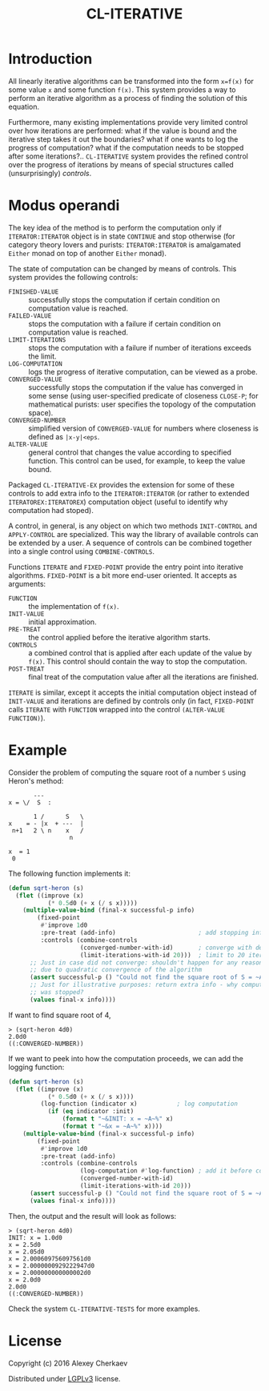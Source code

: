 #+TITLE: CL-ITERATIVE

* Introduction
All linearly iterative algorithms can be transformed into the form
=x=f(x)= for some value =x= and some function =f(x)=. This system
provides a way to perform an iterative algorithm as a process of
finding the solution of this equation.

Furthermore, many existing implementations provide very limited
control over how iterations are performed: what if the value is bound
and the iterative step takes it out the boundaries? what if one wants
to log the progress of computation? what if the computation needs to
be stopped after some iterations?.. =CL-ITERATIVE= system provides the
refined control over the progress of iterations by means of special
structures called (unsurprisingly) /controls/.

* Modus operandi

The key idea of the method is to perform the computation only if
=ITERATOR:ITERATOR= object is in state =CONTINUE= and stop otherwise
(for category theory lovers and purists: =ITERATOR:ITERATOR= is
amalgamated =Either= monad on top of another =Either= monad).

The state of computation can be changed by means of controls. This
system provides the following controls:
- =FINISHED-VALUE= :: successfully stops the computation if certain
     condition on computation value is reached.
- =FAILED-VALUE= :: stops the computation with a failure if certain
     condition on computation value is reached.
- =LIMIT-ITERATIONS= :: stops the computation with a failure if number
     of iterations exceeds the limit.
- =LOG-COMPUTATION= :: logs the progress of iterative computation, can
     be viewed as a probe.
- =CONVERGED-VALUE= :: successfully stops the computation if the value
     has converged in some sense (using user-specified predicate of
     closeness =CLOSE-P=; for mathematical purists: user specifies the
     topology of the computation space).
- =CONVERGED-NUMBER= :: simplified version of =CONVERGED-VALUE= for
     numbers where closeness is defined as =|x-y|<eps=.
- =ALTER-VALUE= :: general control that changes the value according to
     specified function. This control can be used, for example, to
     keep the value bound.

Packaged =CL-ITERATIVE-EX= provides the extension for some of these
controls to add extra info to the =ITERATOR:ITERATOR= (or rather to
extended =ITERATOREX:ITERATOREX=) computation object (useful to
identify why computation had stoped).

A control, in general, is any object on which two methods
=INIT-CONTROL= and =APPLY-CONTROL= are specialized. This way the
library of available controls can be extended by a user. A sequence of
controls can be combined together into a single control using
=COMBINE-CONTROLS=.

Functions =ITERATE= and =FIXED-POINT= provide the entry point into
iterative algorithms. =FIXED-POINT= is a bit more end-user
oriented. It accepts as arguments:
- =FUNCTION= :: the implementation of =f(x)=.
- =INIT-VALUE= :: initial approximation.
- =PRE-TREAT= :: the control applied before the iterative algorithm
     starts.
- =CONTROLS= :: a combined control that is applied after each update
     of the value by =f(x)=. This control should contain the way to
     stop the computation.
- =POST-TREAT= :: final treat of the computation value after all the
     iterations are finished.

=ITERATE= is similar, except it accepts the initial computation object
instead of =INIT-VALUE= and iterations are defined by controls only
(in fact, =FIXED-POINT= calls =ITERATE= with =FUNCTION= wrapped into
the control =(ALTER-VALUE FUNCTION)=).

* Example

Consider the problem of computing the square root of a number =S=
using Heron's method:

#+BEGIN_EXAMPLE
           ---
    x = \/  S  :

           1 /      S   \
    x    = - |x  + ---  |
     n+1   2 \ n    x   /
                     n

    x  = 1
     0
#+END_EXAMPLE

The following function implements it:

#+BEGIN_SRC lisp
  (defun sqrt-heron (s)
    (flet ((improve (x)
             (* 0.5d0 (+ x (/ s x)))))
      (multiple-value-bind (final-x successful-p info)
          (fixed-point
           #'improve 1d0
           :pre-treat (add-info)                       ; add stopping info
           :controls (combine-controls
                      (converged-number-with-id)       ; converge with default precision
                      (limit-iterations-with-id 20)))  ; limit to 20 iterations
        ;; Just in case did not converge: shouldn't happen for any reasonable S > 0
        ;; due to quadratic convergence of the algorithm
        (assert successful-p () "Could not find the square root of S = ~A" s)
        ;; Just for illustrative purposes: return extra info - why computation
        ;; was stopped?
        (values final-x info))))
#+END_SRC

If want to find square root of 4,
#+BEGIN_EXAMPLE
> (sqrt-heron 4d0)
2.0d0
((:CONVERGED-NUMBER))
#+END_EXAMPLE

If we want to peek into how the computation proceeds, we can add the
logging function:

#+BEGIN_SRC lisp
  (defun sqrt-heron (s)
    (flet ((improve (x)
             (* 0.5d0 (+ x (/ s x))))
           (log-function (indicator x)           ; log computation
             (if (eq indicator :init)
                 (format t "~&INIT: x = ~A~%" x)
                 (format t "~&x = ~A~%" x))))
      (multiple-value-bind (final-x successful-p info)
          (fixed-point
           #'improve 1d0
           :pre-treat (add-info)
           :controls (combine-controls
                      (log-computation #'log-function) ; add it before convergence test
                      (converged-number-with-id)
                      (limit-iterations-with-id 20)))
        (assert successful-p () "Could not find the square root of S = ~A" s)
        (values final-x info))))
#+END_SRC

Then, the output and the result will look as follows:

#+BEGIN_EXAMPLE
> (sqrt-heron 4d0)
INIT: x = 1.0d0
x = 2.5d0
x = 2.05d0
x = 2.000609756097561d0
x = 2.0000000929222947d0
x = 2.000000000000002d0
x = 2.0d0
2.0d0
((:CONVERGED-NUMBER))
#+END_EXAMPLE

Check the system =CL-ITERATIVE-TESTS= for more examples.

* License

Copyright (c) 2016 Alexey Cherkaev

Distributed under [[https://www.google.com/url?sa=t&rct=j&q=&esrc=s&source=web&cd=1&cad=rja&uact=8&ved=0ahUKEwiny8GhzPfKAhUFCBoKHQJjAqoQFggdMAA&url=http%3A%2F%2Fwww.gnu.org%2Flicenses%2Flgpl-3.0.en.html&usg=AFQjCNH0YhKhWIzlQpbpN7pxqZ_1g6XuPw&sig2=gQ6rswjeI4TgwERG0jRzhA][LGPLv3]] license.
